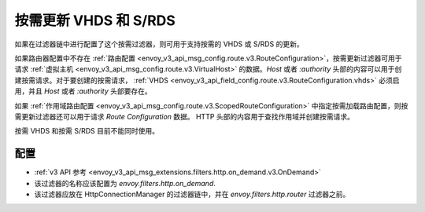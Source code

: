 .. _config_http_filters_on_demand:

按需更新 VHDS 和 S/RDS
================================

如果在过滤器链中进行配置了这个按需过滤器，则可用于支持按需的 VHDS 或 S/RDS 的更新。

如果路由器配置中不存在 :ref:`路由配置 <envoy_v3_api_msg_config.route.v3.RouteConfiguration>`，按需更新过滤器可用于请求 :ref:`虚拟主机 <envoy_v3_api_msg_config.route.v3.VirtualHost>`
的数据。*Host* 或者 *:authority* 头部的内容可以用于创建按需请求。对于要创建的按需请求， :ref:`VHDS <envoy_v3_api_field_config.route.v3.RouteConfiguration.vhds>` 必须启用，并且 *Host* 或者 *:authority* 头部要存在。

如果 :ref:`作用域路由配置 <envoy_v3_api_msg_config.route.v3.ScopedRouteConfiguration>` 中指定按需加载路由配置，则按需更新过滤器还可以用于请求 *Route Configuration* 数据。
HTTP 头部的内容用于查找作用域并创建按需请求。

按需 VHDS 和按需 S/RDS 目前不能同时使用。

配置
-------------
* :ref:`v3 API 参考 <envoy_v3_api_msg_extensions.filters.http.on_demand.v3.OnDemand>`
* 该过滤器的名称应该配置为 *envoy.filters.http.on_demand*.
* 该过滤器应放在 HttpConnectionManager 的过滤器链中，并在 *envoy.filters.http.router* 过滤器之前。
